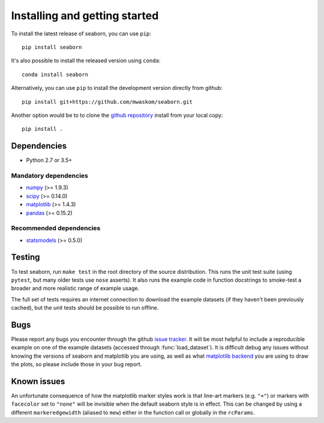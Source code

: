 .. _installing:

Installing and getting started
------------------------------

To install the latest release of seaborn, you can use ``pip``::

    pip install seaborn

It's also possible to install the released version using ``conda``::

    conda install seaborn

Alternatively, you can use ``pip`` to install the development version directly from github::

    pip install git+https://github.com/mwaskom/seaborn.git

Another option would be to to clone the `github repository
<https://github.com/mwaskom/seaborn>`_ install from your local copy::

    pip install .


Dependencies
~~~~~~~~~~~~

-  Python 2.7 or 3.5+

Mandatory dependencies
^^^^^^^^^^^^^^^^^^^^^^

-  `numpy <http://www.numpy.org/>`__ (>= 1.9.3)

-  `scipy <https://www.scipy.org/>`__ (>= 0.14.0)

-  `matplotlib <https://matplotlib.org>`__ (>= 1.4.3)

-  `pandas <https://pandas.pydata.org/>`__ (>= 0.15.2)

Recommended dependencies
^^^^^^^^^^^^^^^^^^^^^^^^

-  `statsmodels <https://www.statsmodels.org/>`__ (>= 0.5.0)

Testing
~~~~~~~

To test seaborn, run ``make test`` in the root directory of the source
distribution. This runs the unit test suite (using ``pytest``, but many older
tests use ``nose`` asserts). It also runs the example code in function
docstrings to smoke-test a broader and more realistic range of example usage.

The full set of tests requires an internet connection to download the example
datasets (if they haven't been previously cached), but the unit tests should
be possible to run offline.


Bugs
~~~~

Please report any bugs you encounter through the github `issue tracker
<https://github.com/mwaskom/seaborn/issues/new>`_. It will be most helpful to
include a reproducible example on one of the example datasets (accessed through
:func:`load_dataset`). It is difficult debug any issues without knowing the
versions of seaborn and matplotlib you are using, as well as what `matplotlib
backend <https://matplotlib.org/faq/usage_faq.html#what-is-a-backend>`__ you
are using to draw the plots, so please include those in your bug report.


Known issues
~~~~~~~~~~~~

An unfortunate consequence of how the matplotlib marker styles work is that
line-art markers (e.g. ``"+"``) or markers with ``facecolor`` set to ``"none"``
will be invisible when the default seaborn style is in effect. This can be
changed by using a different ``markeredgewidth`` (aliased to ``mew``) either in
the function call or globally in the ``rcParams``.
